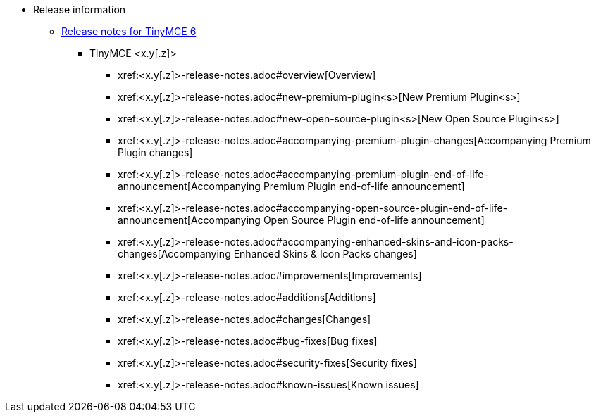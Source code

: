 // The following two lines are already extant in `nav.adoc` and are here as a guidepost.
// The new navigation material is added immediately below these lines.
* Release information
** xref:release-notes.adoc[Release notes for TinyMCE 6]
// Remove un-used-for-this-particular-release entries.
*** TinyMCE <x.y[.z]>
**** xref:<x.y[.z]>-release-notes.adoc#overview[Overview]
**** xref:<x.y[.z]>-release-notes.adoc#new-premium-plugin<s>[New Premium Plugin<s>]
**** xref:<x.y[.z]>-release-notes.adoc#new-open-source-plugin<s>[New Open Source Plugin<s>]
**** xref:<x.y[.z]>-release-notes.adoc#accompanying-premium-plugin-changes[Accompanying Premium Plugin changes]
**** xref:<x.y[.z]>-release-notes.adoc#accompanying-premium-plugin-end-of-life-announcement[Accompanying Premium Plugin end-of-life announcement]
**** xref:<x.y[.z]>-release-notes.adoc#accompanying-open-source-plugin-end-of-life-announcement[Accompanying Open Source Plugin end-of-life announcement]
**** xref:<x.y[.z]>-release-notes.adoc#accompanying-enhanced-skins-and-icon-packs-changes[Accompanying Enhanced Skins & Icon Packs changes]
**** xref:<x.y[.z]>-release-notes.adoc#improvements[Improvements]
**** xref:<x.y[.z]>-release-notes.adoc#additions[Additions]
**** xref:<x.y[.z]>-release-notes.adoc#changes[Changes]
**** xref:<x.y[.z]>-release-notes.adoc#bug-fixes[Bug fixes]
**** xref:<x.y[.z]>-release-notes.adoc#security-fixes[Security fixes]
**** xref:<x.y[.z]>-release-notes.adoc#known-issues[Known issues]

// This file is instructional and is never included in the published name-space.
